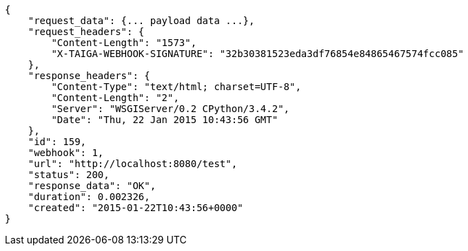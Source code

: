 [source,json]
----
{
    "request_data": {... payload data ...},
    "request_headers": {
        "Content-Length": "1573",
        "X-TAIGA-WEBHOOK-SIGNATURE": "32b30381523eda3df76854e84865467574fcc085"
    },
    "response_headers": {
        "Content-Type": "text/html; charset=UTF-8",
        "Content-Length": "2",
        "Server": "WSGIServer/0.2 CPython/3.4.2",
        "Date": "Thu, 22 Jan 2015 10:43:56 GMT"
    },
    "id": 159,
    "webhook": 1,
    "url": "http://localhost:8080/test",
    "status": 200,
    "response_data": "OK",
    "duration": 0.002326,
    "created": "2015-01-22T10:43:56+0000"
}
----
